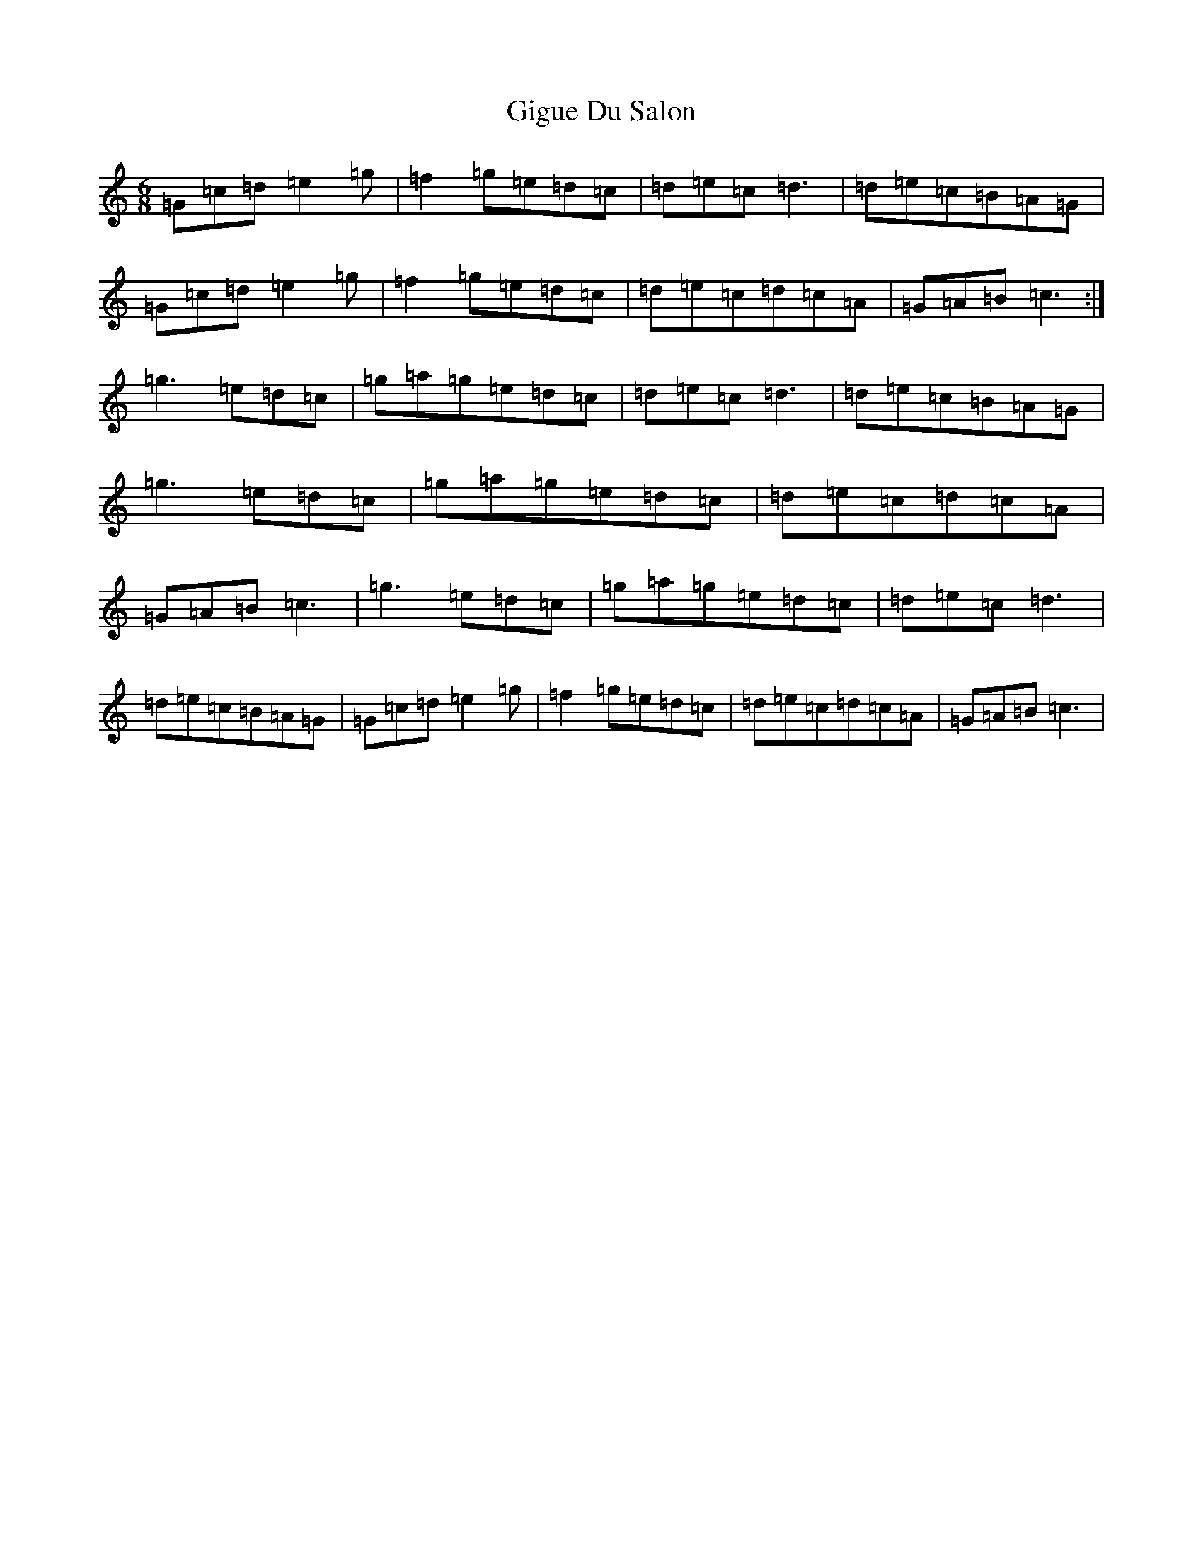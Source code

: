 X: 7915
T: Gigue Du Salon
S: https://thesession.org/tunes/11486#setting11486
R: jig
M:6/8
L:1/8
K: C Major
=G=c=d=e2=g|=f2=g=e=d=c|=d=e=c=d3|=d=e=c=B=A=G|=G=c=d=e2=g|=f2=g=e=d=c|=d=e=c=d=c=A|=G=A=B=c3:|=g3=e=d=c|=g=a=g=e=d=c|=d=e=c=d3|=d=e=c=B=A=G|=g3=e=d=c|=g=a=g=e=d=c|=d=e=c=d=c=A|=G=A=B=c3|=g3=e=d=c|=g=a=g=e=d=c|=d=e=c=d3|=d=e=c=B=A=G|=G=c=d=e2=g|=f2=g=e=d=c|=d=e=c=d=c=A|=G=A=B=c3|